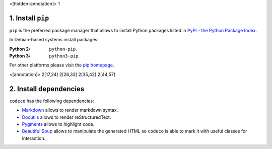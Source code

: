<[hidden-annotation]> 1

1. Install ``pip``
==================

``pip`` is the preferred package manager that allows to install Python packages
listed in `PyPI - the Python Package Index <https://pypi.python.org/pypi>`_.

In Debian-based systems install packages:

:Python 2: ``python-pip``.
:Python 3: ``python3-pip``.

For other platforms please visit the
`pip homepage <http://www.pip-installer.org/>`_.


<[annotation]> 2[17,24] 2[26,33] 2[35,42] 2[44,57]

2. Install dependencies
=======================

``codeco`` has the following dependencies:

- `Markdown <https://pythonhosted.org/Markdown/>`_
  allows to render markdown syntax.
- `Docutils <http://docutils.sourceforge.net/docs/index.html>`_
  allows to render reStructuredText.
- `Pygments <http://pygments.org/>`_
  allows to highlight code.
- `Beautiful Soup <http://www.crummy.com/software/BeautifulSoup/bs4/doc/>`_
  allows to manipulate the generated HTML so ``codeco`` is able to mark it with
  useful classes for interaction.
